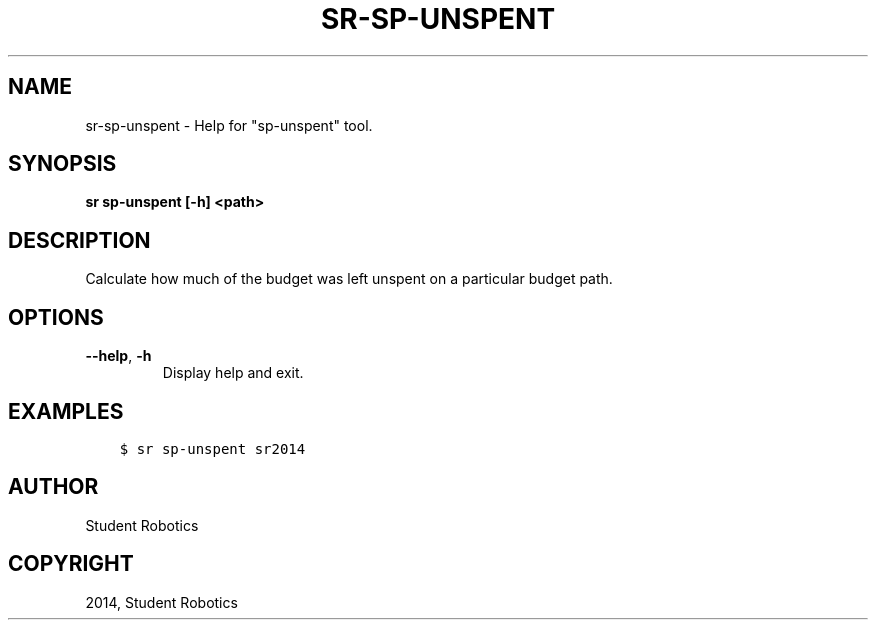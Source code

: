 .\" Man page generated from reStructuredText.
.
.TH "SR-SP-UNSPENT" "1" "Sep 14, 2019" "1.1.2" "Student Robotics Tools"
.SH NAME
sr-sp-unspent \- Help for "sp-unspent" tool.
.
.nr rst2man-indent-level 0
.
.de1 rstReportMargin
\\$1 \\n[an-margin]
level \\n[rst2man-indent-level]
level margin: \\n[rst2man-indent\\n[rst2man-indent-level]]
-
\\n[rst2man-indent0]
\\n[rst2man-indent1]
\\n[rst2man-indent2]
..
.de1 INDENT
.\" .rstReportMargin pre:
. RS \\$1
. nr rst2man-indent\\n[rst2man-indent-level] \\n[an-margin]
. nr rst2man-indent-level +1
.\" .rstReportMargin post:
..
.de UNINDENT
. RE
.\" indent \\n[an-margin]
.\" old: \\n[rst2man-indent\\n[rst2man-indent-level]]
.nr rst2man-indent-level -1
.\" new: \\n[rst2man-indent\\n[rst2man-indent-level]]
.in \\n[rst2man-indent\\n[rst2man-indent-level]]u
..
.SH SYNOPSIS
.sp
\fBsr sp\-unspent [\-h] <path>\fP
.SH DESCRIPTION
.sp
Calculate how much of the budget was left unspent on a particular budget path.
.SH OPTIONS
.INDENT 0.0
.TP
.B \-\-help\fP,\fB  \-h
Display help and exit.
.UNINDENT
.SH EXAMPLES
.INDENT 0.0
.INDENT 3.5
.sp
.nf
.ft C
$ sr sp\-unspent sr2014
.ft P
.fi
.UNINDENT
.UNINDENT
.SH AUTHOR
Student Robotics
.SH COPYRIGHT
2014, Student Robotics
.\" Generated by docutils manpage writer.
.
